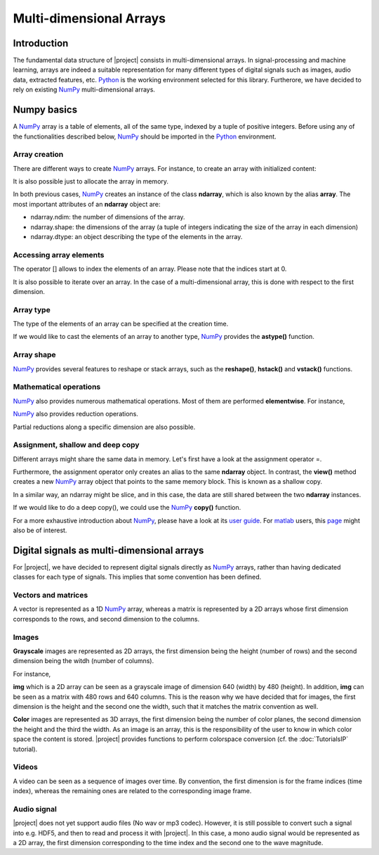 .. vim: set fileencoding=utf-8 :
.. Laurent El Shafey <Laurent.El-Shafey@idiap.ch>
.. Wed Mar 14 12:31:35 2012 +0100
.. 
.. Copyright (C) 2011-2012 Idiap Research Institute, Martigny, Switzerland
.. 
.. This program is free software: you can redistribute it and/or modify
.. it under the terms of the GNU General Public License as published by
.. the Free Software Foundation, version 3 of the License.
.. 
.. This program is distributed in the hope that it will be useful,
.. but WITHOUT ANY WARRANTY; without even the implied warranty of
.. MERCHANTABILITY or FITNESS FOR A PARTICULAR PURPOSE.  See the
.. GNU General Public License for more details.
.. 
.. You should have received a copy of the GNU General Public License
.. along with this program.  If not, see <http://www.gnu.org/licenses/>.

**************************
 Multi-dimensional Arrays
**************************


Introduction
============

The fundamental data structure of |project| consists in multi-dimensional
arrays. In signal-processing and machine learning, arrays are indeed a suitable
representation for many different types of digital signals such as images, 
audio data, extracted features, etc. `Python`_ is the working environment
selected for this library. Furtherore, we have decided to rely on existing
`NumPy`_ multi-dimensional arrays.


Numpy basics
============

A `NumPy`_ array is a table of elements, all of the same type, indexed by a 
tuple of positive integers. Before using any of the functionalities described
below, `NumPy`_ should be imported in the `Python`_ environment.

.. doctest::

   >>> import numpy


Array creation
~~~~~~~~~~~~~~

There are different ways to create `NumPy`_ arrays. For instance, to create an
array with initialized content:

.. testsetup:: *

   import numpy

.. doctest::

   >>> A = numpy.array([[1,2,3,4],[5,6,7,8]]) # Creates a 2D array with initialized values
   >>> print A
   [[1 2 3 4]
    [5 6 7 8]]

It is also possible just to allocate the array in memory.

.. doctest::
   :options: +NORMALIZE_WHITESPACE

   >>> B = numpy.ndarray((2,4)) # Creates a 2D array with uninitialized values
   >>> B.fill(7) # Fill it in with a constant value 7
   >>> print B
   [[ 7. 7. 7. 7.]
    [ 7. 7. 7. 7.]]

In both previous cases, `NumPy`_ creates an instance of the class **ndarray**,
which is also known by the alias **array**. The most important attributes of 
an **ndarray** object are:

* ndarray.ndim: the number of dimensions of the array.

* ndarray.shape: the dimensions of the array (a tuple of integers indicating the size of the array in each dimension)

* ndarray.dtype: an object describing the type of the elements in the array.


Accessing array elements
~~~~~~~~~~~~~~~~~~~~~~~~

The operator [] allows to index the elements of an array. Please note that 
the indices start at 0.

.. doctest::

   >>> A = numpy.array([[1,2,3,4],[5,6,7,8]]) # Creates a 2D array with initialized values
   >>> print A[0,1]
   2

It is also possible to iterate over an array. In the case of a 
multi-dimensional array, this is done with respect to the first dimension.

.. doctest::
   :options: +NORMALIZE_WHITESPACE

   >>> for row in A: print row
   [1 2 3 4]
   [5 6 7 8]


Array type
~~~~~~~~~~

The type of the elements of an array can be specified at the creation time.

.. doctest::

   >>> C = numpy.array( [[1,2], [3,4]], dtype='float64' )
   >>> print C.dtype
   float64


If we would like to cast the elements of an array to another type, `NumPy`_ 
provides the **astype()** function.

.. doctest::

   >>> D = C.astype('uint8')
   >>> print D.dtype
   uint8


Array shape
~~~~~~~~~~~

`NumPy`_ provides several features to reshape or stack arrays, such as the
**reshape()**, **hstack()** and **vstack()** functions.

.. doctest::

   >>> E = D.reshape((1,4))
   >>> print E.shape
   (1, 4)
   >>> a = numpy.array( [1,2], dtype='uint8' )
   >>> b = numpy.array( [3,4], dtype='uint8' )
   >>> F = numpy.vstack((a,b))
   >>> print F
   [[1 2]
    [3 4]]
   >>> G = numpy.hstack((a,b))
   >>> print G
   [1 2 3 4]


Mathematical operations
~~~~~~~~~~~~~~~~~~~~~~~

`NumPy`_ also provides numerous mathematical operations. Most of them are 
performed **elementwise**. For instance,

.. doctest::
   :options: +NORMALIZE_WHITESPACE

   >>> a = numpy.array([1,2,3,4])
   >>> b = numpy.array([4,3,2,1])
   >>> c = a+b
   >>> print c
   [5 5 5 5]
   >>> d = a*b
   >>> print d
   [4 6 6 4]
   >>> e = numpy.exp(a)
   >>> print e
   [ 2.71828183 7.3890561 20.08553692 54.59815003]


`NumPy`_ also provides reduction operations.

.. doctest::
   :options: +NORMALIZE_WHITESPACE
   
   >>> print a.sum()
   10
   >>> print a.max()
   4

Partial reductions along a specific dimension are also possible.

.. doctest::
   :options: +NORMALIZE_WHITESPACE
   
   >>> A = numpy.array([[1,2,3,4],[5,6,7,8]]) # Creates a 2D array with initialized values
   >>> print A.sum(axis=0)
   [ 6 8 10 12]
   >>> print A.max(axis=1)
   [4 8]



Assignment, shallow and deep copy
~~~~~~~~~~~~~~~~~~~~~~~~~~~~~~~~~

Different arrays might share the same data in memory. Let's first have a look
at the assignment operator =.

.. doctest::
   :options: +NORMALIZE_WHITESPACE

   >>> a = numpy.array([1,2,3,4], dtype='uint8')
   >>> b = a # Asignment -> No copy at all
   >>> print b is a # a and b are two names for the same ndarray object
   True

Furthermore, the assignment operator only creates an alias to the same 
**ndarray** object. In contrast, the **view()** method creates a new 
`NumPy`_ array object that points to the same memory block. This is known as a
shallow copy.

.. doctest::
   :options: +NORMALIZE_WHITESPACE

   >>> c = a.view()
   >>> print c is a  # a and b are two different ndarray objects
   False
   >>> c[2] = 7  # but they share the same data in memory
   >>> print a
   [1 2 7 4]

In a similar way, an ndarray might be slice, and in this case, the data are 
still shared between the two **ndarray** instances.

.. doctest::
   :options: +NORMALIZE_WHITESPACE

   >>> d = a[0:3] # d is a slice of a (elements 0 to 3 excluded)
   >>> print d is a  # a and d are two different ndarray objects
   False
   >>> print len(d)
   3
   >>> d[0] = 0 # but they share the same data in memory
   >>> print a
   [0 2 7 4]

If we would like to do a deep copy(), we could use the `NumPy`_ **copy()**
function.

.. doctest::
   :options: +NORMALIZE_WHITESPACE

   >>> e = a.copy() # e is a complete copy of a
   >>> e[0] = 7
   >>> print a
   [0 2 7 4]

For a more exhaustive introduction about `NumPy`_, please have a look at its 
`user guide`_. For `matlab`_ users, this `page`_ might also be of 
interest.


Digital signals as multi-dimensional arrays
===========================================

For |project|, we have decided to represent digital signals directly as 
`NumPy`_ arrays, rather than having dedicated classes for each type of 
signals. This implies that some convention has been defined.


Vectors and matrices
~~~~~~~~~~~~~~~~~~~~

A vector is represented as a 1D `NumPy`_ array, whereas a matrix is 
represented by a 2D arrays whose first dimension corresponds to the rows, and
second dimension to the columns.

.. doctest::
   :options: +NORMALIZE_WHITESPACE

   >>> A = numpy.array([[1, 2, 3], [4, 5, 6]], dtype='uint8') # A is a matrix 2x3
   >>> print A
   [[1 2 3]
    [4 5 6]]
   >>> b = numpy.array([1, 2, 3], dtype='uint8') # b is a vector of length 3
   >>> print b
   [1 2 3]

Images
~~~~~~

**Grayscale** images are represented as 2D arrays, the first dimension being the
height (number of rows) and the second dimension being the witdh (number of 
columns).

For instance,

.. doctest::
   :options: +NORMALIZE_WHITESPACE

   >>> img = numpy.ndarray((480,640), dtype='uint8')

**img** which is a 2D array can be seen as a grayscale image of dimension
640 (width) by 480 (height). In addition, **img** can be seen as a matrix
with 480 rows and 640 columns. This is the reason why we have decided that for
images, the first dimension is the height and the second one the width, such
that it matches the matrix convention as well.

**Color** images are represented as 3D arrays, the first dimension being the 
number of color planes, the second dimension the height and the third the 
width. As an image is an array, this is the responsibility of the user to know
in which color space the content is stored. |project| provides functions to 
perform colorspace conversion (cf. the :doc:`TutorialsIP` tutorial).

Videos
~~~~~~

A video can be seen as a sequence of images over time. By convention, the 
first dimension is for the frame indices (time index), whereas the remaining 
ones are related to the corresponding image frame.

Audio signal
~~~~~~~~~~~~

|project| does not yet support audio files (No wav or mp3 codec). However, it 
is still possible to convert such a signal into e.g. HDF5, and then to read 
and process it with |project|. In this case, a mono audio signal would be 
represented as a 2D array, the first dimension corresponding to the time index 
and the second one to the wave magnitude.

.. Place here your external references

.. _python: http://www.python.org
.. _numpy: http://numpy.scipy.org
.. _user guide: http://docs.scipy.org/doc/numpy/user/
.. _matlab: http://www.mathworks.ch/products/matlab/
.. _page: http://www.scipy.org/NumPy_for_Matlab_Users page
